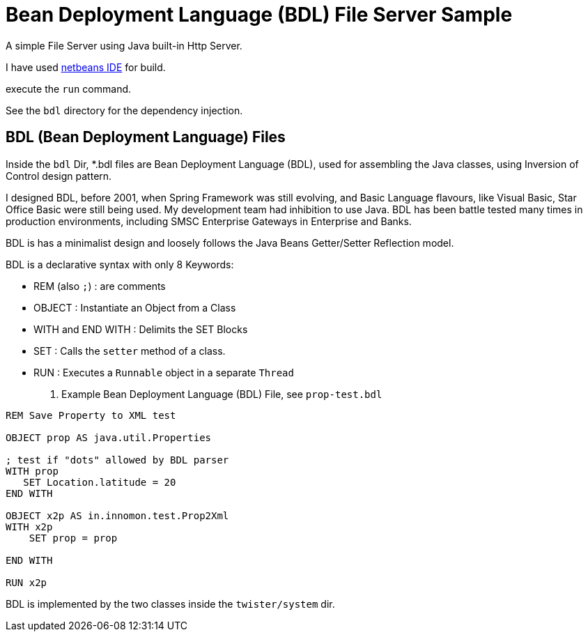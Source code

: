 = Bean Deployment Language (BDL) File Server Sample

A simple File Server using Java built-in Http Server.

I have used http://netbeans.org/[netbeans IDE] for build.

execute the `run` command. 

See the `bdl` directory for the dependency injection.

== BDL (Bean Deployment Language) Files

Inside the `bdl` Dir, *.bdl files are Bean Deployment Language (BDL), used for assembling the Java classes, using Inversion of Control design pattern.

I designed BDL, before 2001, when Spring Framework was still evolving, and Basic Language flavours, like Visual Basic, Star Office Basic were still being used. My development team had inhibition to use Java. BDL has been battle tested many times in production environments, including SMSC Enterprise Gateways in Enterprise and Banks.  

BDL is has a minimalist design and loosely follows the Java Beans Getter/Setter Reflection model.

BDL is a declarative syntax with only 8 Keywords:

* REM (also `;`)      : are comments
* OBJECT              : Instantiate an Object from a Class
* WITH and END WITH   : Delimits the SET Blocks
* SET                 : Calls the `setter` method of a class.               
* RUN                 : Executes a `Runnable` object in a separate `Thread`

. Example Bean Deployment Language (BDL) File, see `prop-test.bdl`
----
REM Save Property to XML test

OBJECT prop AS java.util.Properties

; test if "dots" allowed by BDL parser
WITH prop
   SET Location.latitude = 20
END WITH

OBJECT x2p AS in.innomon.test.Prop2Xml
WITH x2p
    SET prop = prop
    
END WITH

RUN x2p
----

BDL is implemented by the two classes inside the `twister/system` dir.

